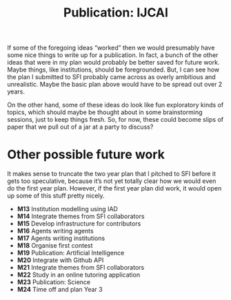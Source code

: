 #+title: Publication: IJCAI

If some of the foregoing ideas “worked” then we would presumably have
some nice things to write up for a publication.  In fact, a bunch of
the other ideas that were in my plan would probably be better saved
for future work.  Maybe things, like institutions, should be
foregrounded.  But, I can see how the plan I submitted to SFI probably
came across as overly ambitious and unrealistic.  Maybe the basic plan
above would have to be spread out over 2 years.

On the other hand, some of these ideas do look like fun exploratory
kinds of topics, which should maybe be thought about in some
brainstorming sessions, just to keep things fresh.  So, for now, these
could become slips of paper that we pull out of a jar at a party to
discuss?

* Navigation                                                       :noexport:

Contributes to:

- [[file:../20200905134325-research_outputs.org][RESEARCH OUTPUTS]]

* Other possible future work

It makes sense to truncate the two year plan that I pitched to SFI
before it gets too speculative, because it’s not yet totally clear how
we would even do the first year plan.  However, if the first year plan
did work, it would open up some of this stuff pretty nicely.

- *M13*  Institution modelling using IAD
- *M14*  Integrate themes from SFI collaborators
- *M15*  Develop infrastructure for contributors
- *M16*  Agents writing agents
- *M17*  Agents writing institutions
- *M18*  Organise first contest
- *M19*  Publication: Artificial Intelligence
- *M20*  Integrate with Github API
- *M21*  Integrate themes from SFI collaborators
- *M22*  Study in an online tutoring application
- *M23*  Publication: Science
- *M24*  Time off and plan Year 3

